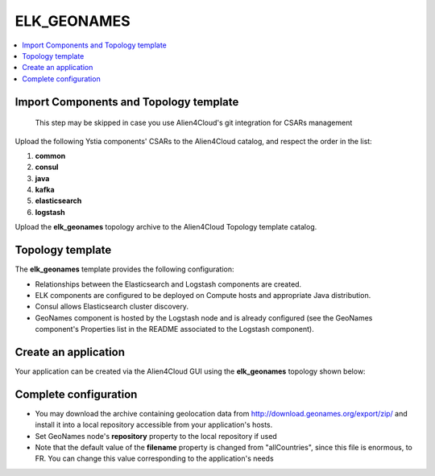 .. _elk_geonames_section:

*********
ELK_GEONAMES
*********

.. contents::
    :local:
    :depth: 3

Import Components and Topology template
----------------------------------------

  This step may be skipped in case you use Alien4Cloud's git integration for CSARs management

Upload the following Ystia components' CSARs to the Alien4Cloud catalog, and respect the order in the list:

#. **common**
#. **consul**
#. **java**
#. **kafka**
#. **elasticsearch**
#. **logstash**

Upload the **elk_geonames** topology archive to the Alien4Cloud Topology template catalog.

Topology template
-----------------
The **elk_geonames** template provides the following configuration:

- Relationships between the Elasticsearch and Logstash components are created.

- ELK components are configured to be deployed on Compute hosts and appropriate Java distribution.

- Consul allows Elasticsearch cluster discovery.

- GeoNames component is hosted by the Logstash node and is already configured (see the GeoNames component's Properties list in the README associated to the Logstash component).

Create an application
---------------------
Your application can be created via the Alien4Cloud GUI using the **elk_geonames** topology shown below:

.. image:: docs/images/elk_geonames_topo.png
   :name: elk_geonames_figure
   :scale: 100
   :align: center

Complete configuration
----------------------

- You may download the archive containing geolocation data from http://download.geonames.org/export/zip/ and install it into a local repository accessible from your application's hosts.

- Set GeoNames node's **repository** property to the local repository if used

- Note that the default value of the **filename** property is changed from "allCountries", since this file is enormous, to FR. You can change this value corresponding to the application's needs

